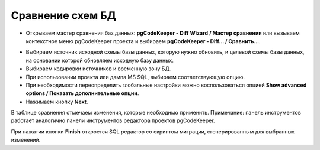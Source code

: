 =================
Сравнение схем БД
=================

- Открываем мастер сравнения баз данных: **pgCodeKeeper - Diff Wizard / Мастер сравнения** или вызываем контекстное меню pgCodeKeeper проекта и выбираем **pgCodeKeeper - Diff... / Сравнить...**.

.. image:: ../images/diff_wizard_1.png

- Выбираем источник исходной схемы базы данных, которую нужно обновить, и целевой схемы базы данных, на основании которой обновляем исходную базу данных.
- Выбираем кодировки источников и временную зону БД.
- При использовании проекта или дампа MS SQL, выбираем соответствующую опцию.
- При необходимости переопределить глобальные настройки можно воспользоваться опцией **Show advanced options / Показать дополнительные опции**.
- Нажимаем кнопку **Next**.

.. image:: ../images/diff_wizard_2.png

В таблице сравнения отмечаем изменения, которые необходимо применить.
Примечание: панель инструментов работает аналогично панели инструментов редактора проектов pgCodeKeeper.

При нажатии кнопки **Finish** откроется SQL редактор со скриптом миграции, сгенерированным для выбранных изменений.